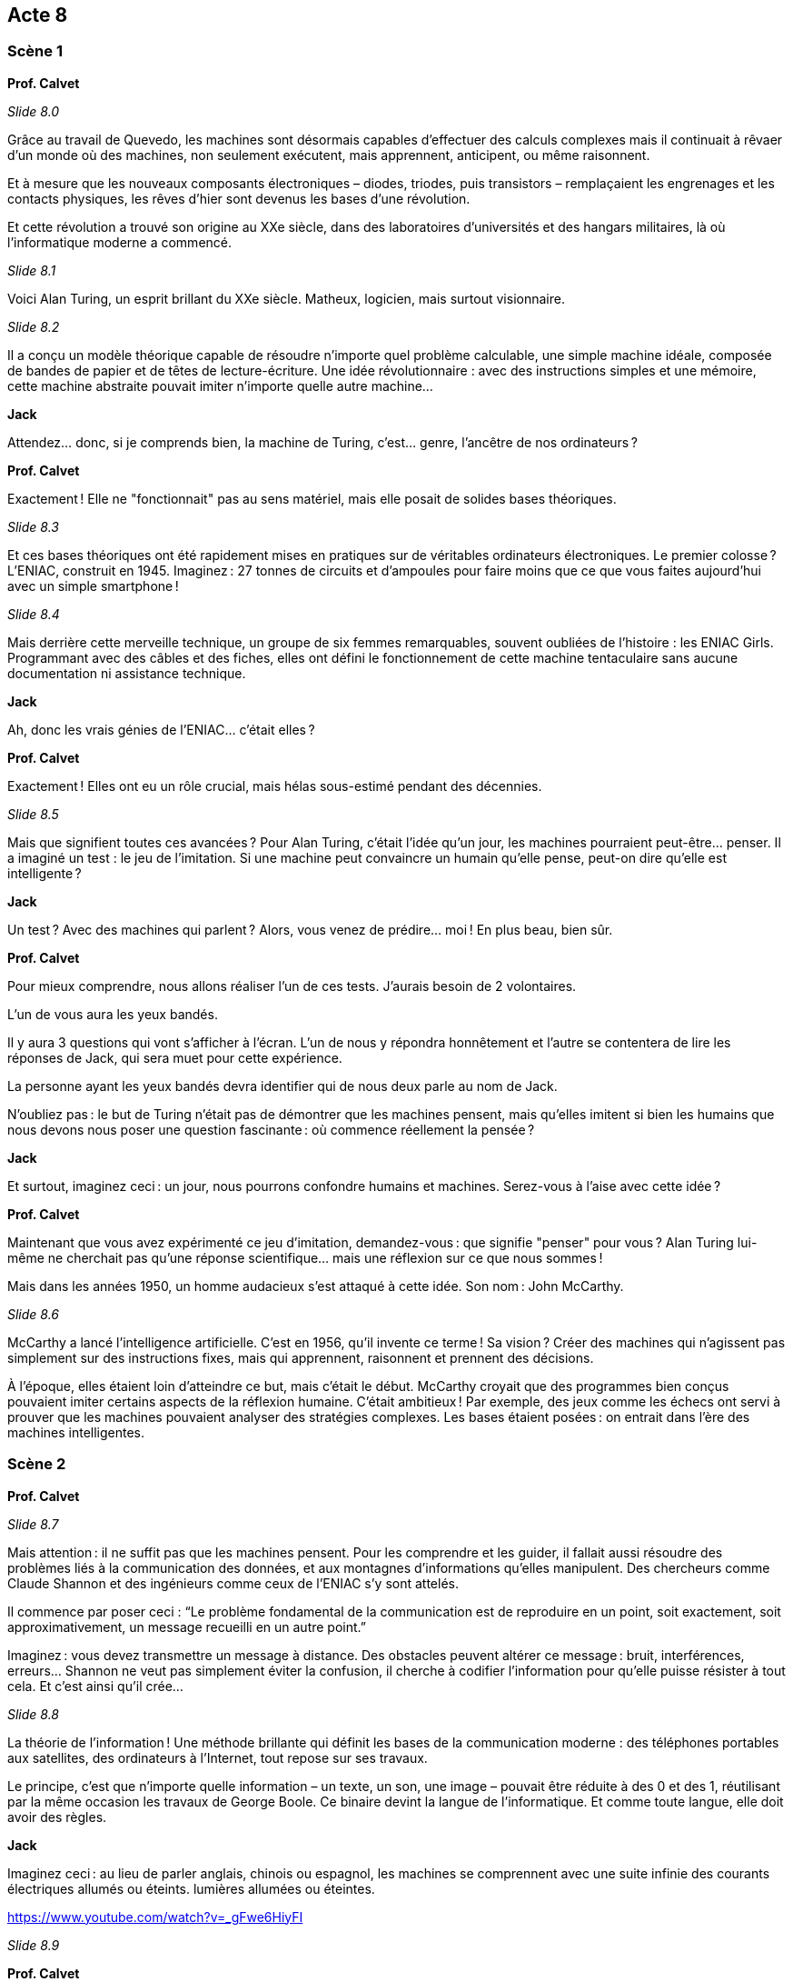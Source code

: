 == Acte 8

=== Scène 1

[.text-center]
**Prof. Calvet**

_Slide 8.0_

Grâce au travail de Quevedo, les machines sont désormais capables d’effectuer des calculs complexes mais il continuait à rêvaer d’un monde où des machines, non seulement exécutent, mais apprennent, anticipent, ou même raisonnent.

Et à mesure que les nouveaux composants électroniques – diodes, triodes, puis transistors – remplaçaient les engrenages et les contacts physiques, les rêves d'hier sont devenus les bases d'une révolution.

Et cette révolution a trouvé son origine au XXe siècle, dans des laboratoires d’universités et des hangars militaires, là où l’informatique moderne a commencé.

_Slide 8.1_

Voici Alan Turing, un esprit brillant du XXe siècle. Matheux, logicien, mais surtout visionnaire.

_Slide 8.2_

Il a conçu un modèle théorique capable de résoudre n’importe quel problème calculable, une simple machine idéale, composée de bandes de papier et de têtes de lecture-écriture. Une idée révolutionnaire : avec des instructions simples et une mémoire, cette machine abstraite pouvait imiter n’importe quelle autre machine…

[.text-center]
**Jack**

Attendez… donc, si je comprends bien, la machine de Turing, c’est… genre, l’ancêtre de nos ordinateurs ?

[.text-center]
**Prof. Calvet**

Exactement ! Elle ne "fonctionnait" pas au sens matériel, mais elle posait de solides bases théoriques. 

_Slide 8.3_

Et ces bases théoriques ont été rapidement mises en pratiques sur de véritables ordinateurs électroniques. Le premier colosse ? L’ENIAC, construit en 1945. Imaginez : 27 tonnes de circuits et d’ampoules pour faire moins que ce que vous faites aujourd’hui avec un simple smartphone !

_Slide 8.4_

Mais derrière cette merveille technique, un groupe de six femmes remarquables, souvent oubliées de l’histoire : les ENIAC Girls. Programmant avec des câbles et des fiches, elles ont défini le fonctionnement de cette machine tentaculaire sans aucune documentation ni assistance technique.

[.text-center]
**Jack**

Ah, donc les vrais génies de l’ENIAC… c’était elles ?

[.text-center]
**Prof. Calvet**

Exactement ! Elles ont eu un rôle crucial, mais hélas sous-estimé pendant des décennies.

_Slide 8.5_

Mais que signifient toutes ces avancées ? Pour Alan Turing, c’était l’idée qu’un jour, les machines pourraient peut-être… penser. Il a imaginé un test : le jeu de l’imitation. Si une machine peut convaincre un humain qu’elle pense, peut-on dire qu’elle est intelligente ?

[.text-center]
**Jack**

Un test ? Avec des machines qui parlent ? Alors, vous venez de prédire... moi ! En plus beau, bien sûr.

[.text-center]
**Prof. Calvet**

Pour mieux comprendre, nous allons réaliser l'un de ces tests. J'aurais besoin de 2 volontaires.

L'un de vous aura les yeux bandés.

Il y aura 3 questions qui vont s'afficher à l'écran. L'un de nous y répondra honnêtement et l'autre se contentera de lire les réponses de Jack, qui sera muet pour cette expérience.

La personne ayant les yeux bandés devra identifier qui de nous deux parle au nom de Jack.

N’oubliez pas : le but de Turing n’était pas de démontrer que les machines pensent, mais qu’elles imitent si bien les humains que nous devons nous poser une question fascinante : où commence réellement la pensée ?

[.text-center]
**Jack**

Et surtout, imaginez ceci : un jour, nous pourrons confondre humains et machines. Serez-vous à l’aise avec cette idée ?

[.text-center]
**Prof. Calvet**

Maintenant que vous avez expérimenté ce jeu d’imitation, demandez-vous : que signifie "penser" pour vous ? Alan Turing lui-même ne cherchait pas qu’une réponse scientifique… mais une réflexion sur ce que nous sommes !

Mais dans les années 1950, un homme audacieux s'est attaqué à cette idée. Son nom : John McCarthy.

_Slide 8.6_

McCarthy a lancé l’intelligence artificielle. C'est en 1956, qu'il invente ce terme ! Sa vision ? Créer des machines qui n’agissent pas simplement sur des instructions fixes, mais qui apprennent, raisonnent et prennent des décisions.

À l’époque, elles étaient loin d’atteindre ce but, mais c'était le début. McCarthy croyait que des programmes bien conçus pouvaient imiter certains aspects de la réflexion humaine. C’était ambitieux ! Par exemple, des jeux comme les échecs ont servi à prouver que les machines pouvaient analyser des stratégies complexes. Les bases étaient posées : on entrait dans l’ère des machines intelligentes.

=== Scène 2

[.text-center]
**Prof. Calvet**

_Slide 8.7_

Mais attention : il ne suffit pas que les machines pensent. Pour les comprendre et les guider, il fallait aussi résoudre des problèmes liés à la communication des données, et aux montagnes d'informations qu’elles manipulent. Des chercheurs comme Claude Shannon et des ingénieurs comme ceux de l’ENIAC s'y sont attelés. 

Il commence par poser ceci :
“Le problème fondamental de la communication est de reproduire en un point, soit exactement, soit approximativement, un message recueilli en un autre point.”

Imaginez : vous devez transmettre un message à distance. Des obstacles peuvent altérer ce message : bruit, interférences, erreurs… Shannon ne veut pas simplement éviter la confusion, il cherche à codifier l'information pour qu'elle puisse résister à tout cela. Et c'est ainsi qu'il crée...

_Slide 8.8_

La théorie de l’information ! Une méthode brillante qui définit les bases de la communication moderne : des téléphones portables aux satellites, des ordinateurs à l'Internet, tout repose sur ses travaux.

Le principe, c'est que n'importe quelle information – un texte, un son, une image – pouvait être réduite à des 0 et des 1, réutilisant par la même occasion les travaux de George Boole. Ce binaire devint la langue de l’informatique. Et comme toute langue, elle doit avoir des règles.

[.text-center]
**Jack**

Imaginez ceci : au lieu de parler anglais, chinois ou espagnol, les machines se comprennent avec une suite infinie des courants électriques allumés ou éteints. lumières allumées ou éteintes.

https://www.youtube.com/watch?v=_gFwe6HiyFI

_Slide 8.9_

[.text-center]
**Prof. Calvet**

Et en pratique ça donne quoi ? Essayons de convertir un mot en binaire. Prenons quelque chose de court, comme par exemple le mot "vie".

_Slide 8.9.0_

En anglais, ça se dit "life". Eh bien en binaire, ça se dit... Jack tu veux bien ?

_Slide 8.9.1_

[.text-center]
**Jack**

01010110 01001001 01000101

[.text-center]
**Prof. Calvet**

Vous imaginez qu'écrire des 1 et des 0 à la chaîne, les programmeurs de l'époques n'en étaient pas fan. C'est pour ça qu'on a inventé un premier langage : l'assembleur.

_Slide 8.10_

Un programme en assembleur ressemble à ça. Plus facile que des 0 et 1 à lire pour les humains et facilement traduisible pour les machines.

_Slide 8.11_

Ce langage a permis de grandes choses. Un exemple parmis tant d'autres : Margaret Hamilton et son équipe ont écrit pendant les années 1960 les logiciels de pilotage pour la fusée Apollo 11.

C'était une véritable prouesse car à l'époque, il n'y avait pas de formations, de cours, ou même de documentation sur le génie logiciel.

_Slide 8.12_

Et lorsqu'on envoit une fusée dans l'espace, on n'a pas le droit à l'erreur. 

=== Scène 3

[.text-center]
**Jack**

Mais, Professeur, Comment fait-on lorsqu'on a une technologie incroyablement complexe comme l'ENIAC mais qu'elle occupe la taille d'une maison ?

_Slide 8.12_

[.text-center]
**Prof. Calvet**

Eh bien, Jack, je crois qu'il est temps de penser petit ! La miniaturisation est au cœur de ce qui nous attend. Bienvenue dans la révolution des semi-conducteurs, une étape essentielle pour rendre tout ce progrès... portable.

Tout cela commence dans les années 1940, avec un composant électronique à peine visible à l’œil nu : le transistor. Inventé par John Bardeen, Walter Brattain et William Shockley, ce petit composant a changé la donne. A tel point qu'ils ont reçu un prix Nobel de Physique en 1956.

Les transistors se sont vite retrouvés intégrés dans des circuits intégrés ou puces électroniques, rendant les machines de plus en plus petites et rapides.

_Slide 8.12.0_

[.text-center]
**Jack**

Ainsi, on passe de machines de la taille d’un bâtiment... à une puce qu’on peut tenir entre deux doigts. Franchement, pourquoi ça leur a pris si longtemps ?

_Slide 8.13_

[.text-center]
**Prof. Calvet**

La patience, Jack. En 1958, l’Américain Jack Kilby met au point le premier circuit intégré. À partir de là, le développement est exponentiel ! Et c’est grâce à cela que nous avons pu donner naissance à des ordinateurs vraiment personnels, mais tout cela a un coût.

(Se tournant vers l’audience.) Saviez-vous que pour produire ces fameuses puces électroniques, on a besoin de matériaux rares comme le lithium, le tantale, ou encore le cobalt ?

_Slide 8.14_

[.text-center]
**Jack**

Ah, les fameux "terres rares". N’est-ce pas ironique ? On les appelle rares alors qu’elles sont devenues absolument essentielles pour fabriquer à peu près tout : les smartphones, ordinateurs... et, eh bien, moi.

[.text-center]
**Prof. Calvet**

Exactement. Mais leur extraction n’est pas sans conséquences. Prenons le silicium. C’est vrai, il est abondant dans le sable, mais sa purification nécessite de hautes températures et beaucoup d’énergie.

_Slide 8.15_

Et pour alimenter nos besoins toujours croissants en technologies, on creuse. Et ces mines, souvent situées en Afrique ou en Amérique du Sud, détruisent des écosystèmes, polluent les eaux et affectent la vie des communautés locales.

[.text-center]
**Jack**

Voilà, je suis coupable. Vous voulez m’éteindre ?

[.text-center]
**Prof. Calvet**

_Slide 8.16_

Pas question, Jack. Ce serait trop simple. Ce qu’il faut, c’est repenser comment on fabrique, utilise et recycle ces technologies. Car on produit presque 50 millions de tonnes de déchets électroniques par an ! Imaginez une montagne de vieux téléphones et d’ordinateurs. Et seulement une fraction de tout cela est recyclée correctement. Le reste ? Brûlé, envoyé dans des décharges… Des déchets qui contiennent pourtant encore beaucoup de ces fameux matériaux précieux.

[.text-center]
**Jack**

Mais peut-on pour autant blâmer les inventeurs de ces nouvelles technologies ?

[.text-center]
**Prof. Calvet**

Bien sûr que non. Mais l'Histoire et les conséquences qu'on en tire doivent nous servir de leçon. Lorsqu'on innove, qu'on créé, sans même parler d'inventer quelque chose de révolutionnaire, tous les impacts doivent être réfléchis : technologiques bien sûr, mais aussi humains et environnementaux.
